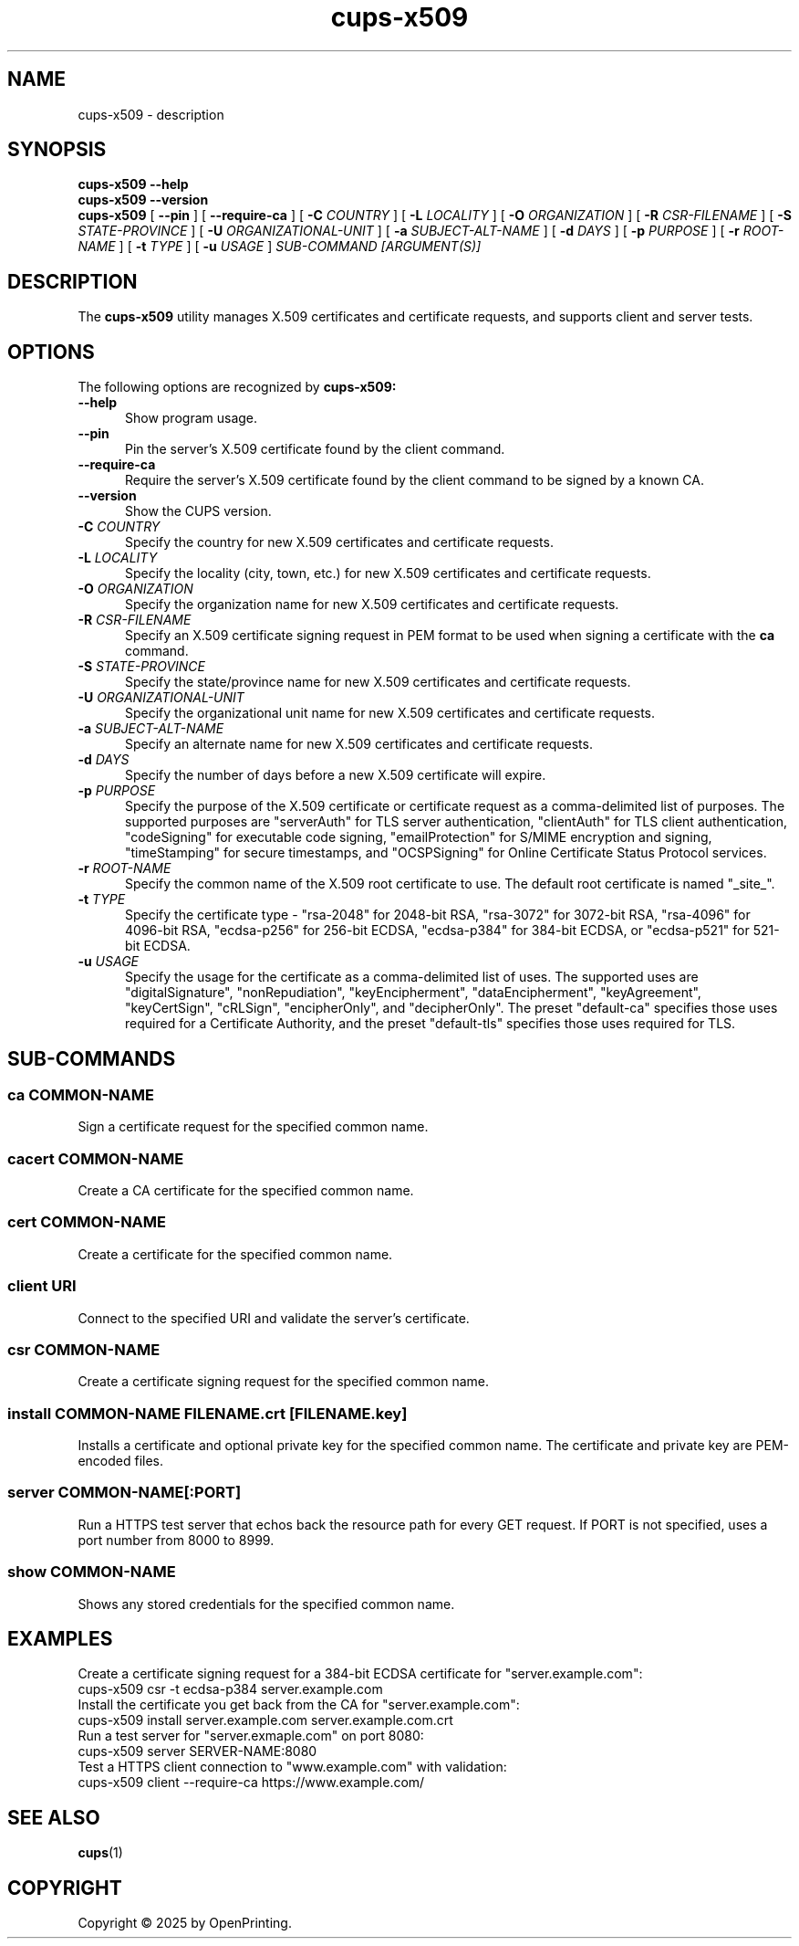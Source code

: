 .\"
.\" cups-x509 man page for CUPS.
.\"
.\" Copyright © 2025 by OpenPrinting.
.\"
.\" Licensed under Apache License v2.0.  See the file "LICENSE" for more
.\" information.
.\"
.TH cups-x509 1 "CUPS" "2025-10-21" "OpenPrinting"
.SH NAME
cups-x509 \- description
.SH SYNOPSIS
.B cups-x509
.B \-\-help
.br
.B cups-x509
.B \-\-version
.br
.B cups-x509
[
.B \-\-pin
] [
.B \-\-require\-ca
] [
.B \-C
.I COUNTRY
] [
.B \-L
.I LOCALITY
] [
.B \-O
.I ORGANIZATION
] [
.B \-R
.I CSR-FILENAME
] [
.B \-S
.I STATE-PROVINCE
] [
.B \-U
.I ORGANIZATIONAL-UNIT
] [
.B \-a
.I SUBJECT-ALT-NAME
] [
.B \-d
.I DAYS
] [
.B \-p
.I PURPOSE
] [
.B \-r
.I ROOT-NAME
] [
.B \-t
.I TYPE
] [
.B \-u
.I USAGE
]
.I SUB-COMMAND
.I [ARGUMENT(S)]
.SH DESCRIPTION
The
.B cups-x509
utility manages X.509 certificates and certificate requests, and supports client and server tests.
.SH OPTIONS
The following options are recognized by
.B cups-x509:
.TP 5
.B \-\-help
Show program usage.
.TP 5
.B \-\-pin
Pin the server's X.509 certificate found by the client command.
.TP 5
.B \-\-require\-ca
Require the server's X.509 certificate found by the client command to be signed by a known CA.
.TP 5
.B \-\-version
Show the CUPS version.
.TP 5
\fB-C \fICOUNTRY\fR
Specify the country for new X.509 certificates and certificate requests.
.TP 5
\fB-L \fILOCALITY\fR
Specify the locality (city, town, etc.) for new X.509 certificates and certificate requests.
.TP 5
\fB-O \fIORGANIZATION\fR
Specify the organization name for new X.509 certificates and certificate requests.
.TP 5
\fB-R \fICSR-FILENAME\fR
Specify an X.509 certificate signing request in PEM format to be used when signing a certificate with the
.B ca
command.
.TP 5
\fB-S \fISTATE-PROVINCE\fR
Specify the state/province name for new X.509 certificates and certificate requests.
.TP 5
\fB-U \fIORGANIZATIONAL-UNIT\fR
Specify the organizational unit name for new X.509 certificates and certificate requests.
.TP 5
\fB-a \fISUBJECT-ALT-NAME\fR
Specify an alternate name for new X.509 certificates and certificate requests.
.TP 5
\fB-d \fIDAYS\fR
Specify the number of days before a new X.509 certificate will expire.
.TP 5
\fB-p \fIPURPOSE\fR
Specify the purpose of the X.509 certificate or certificate request as a comma-delimited list of purposes.
The supported purposes are "serverAuth" for TLS server authentication, "clientAuth" for TLS client authentication, "codeSigning" for executable code signing, "emailProtection" for S/MIME encryption and signing, "timeStamping" for secure timestamps, and "OCSPSigning" for Online Certificate Status Protocol services.
.TP 5
\fB-r \fIROOT-NAME\fR
Specify the common name of the X.509 root certificate to use.
The default root certificate is named "_site_".
.TP 5
\fB-t \fITYPE\fR
Specify the certificate type - "rsa-2048" for 2048-bit RSA, "rsa-3072" for 3072-bit RSA, "rsa-4096" for 4096-bit RSA, "ecdsa-p256" for 256-bit ECDSA, "ecdsa-p384" for 384-bit ECDSA, or "ecdsa-p521" for 521-bit ECDSA.
.TP 5
\fB-u \fIUSAGE\fR
Specify the usage for the certificate as a comma-delimited list of uses.
The supported uses are "digitalSignature", "nonRepudiation", "keyEncipherment", "dataEncipherment", "keyAgreement", "keyCertSign", "cRLSign", "encipherOnly", and  "decipherOnly".
The preset "default-ca" specifies those uses required for a Certificate Authority, and the preset "default-tls" specifies those uses required for TLS.
.SH SUB-COMMANDS
.SS ca COMMON-NAME
Sign a certificate request for the specified common name.
.SS cacert COMMON-NAME
Create a CA certificate for the specified common name.
.SS cert COMMON-NAME
Create a certificate for the specified common name.
.SS client URI
Connect to the specified URI and validate the server's certificate.
.SS csr COMMON-NAME
Create a certificate signing request for the specified common name.
.SS install COMMON-NAME FILENAME.crt [FILENAME.key]
Installs a certificate and optional private key for the specified common name.
The certificate and private key are PEM-encoded files.
.SS server COMMON-NAME[:PORT]
Run a HTTPS test server that echos back the resource path for every GET request.
If PORT is not specified, uses a port number from 8000 to 8999.
.SS show COMMON-NAME
Shows any stored credentials for the specified common name.
.SH EXAMPLES
Create a certificate signing request for a 384-bit ECDSA certificate for "server.example.com":
.nf
     cups-x509 csr -t ecdsa-p384 server.example.com
.fi
Install the certificate you get back from the CA for "server.example.com":
.nf
     cups-x509 install server.example.com server.example.com.crt
.fi
Run a test server for "server.exmaple.com" on port 8080:
.nf
     cups-x509 server SERVER-NAME:8080
.fi
Test a HTTPS client connection to "www.example.com" with validation:
.nf
     cups-x509 client --require-ca https://www.example.com/
.fi
.SH SEE ALSO
.BR cups (1)
.SH COPYRIGHT
Copyright \[co] 2025 by OpenPrinting.
